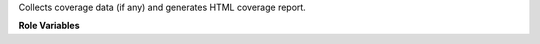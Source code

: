 Collects coverage data (if any) and generates HTML coverage report.


**Role Variables**

.. zuul:rolevar:: coverage_output_format
    :default: ""

    Format of coverage output file. By default is determined by file contents.

.. zuul:rolevar:: coverage_output_file
    :default: .coverage

    File with coverage tool output.

.. zuul:rolevar:: coverage_output_dir
    :default: .

    Set dir where coverage tool output will be searched.
